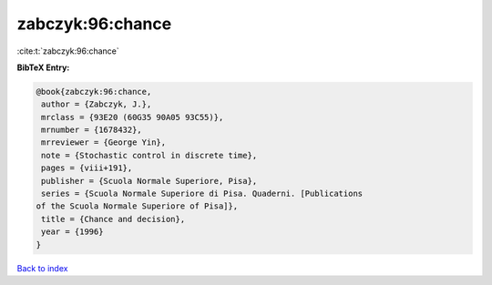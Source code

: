 zabczyk:96:chance
=================

:cite:t:`zabczyk:96:chance`

**BibTeX Entry:**

.. code-block:: bibtex

   @book{zabczyk:96:chance,
    author = {Zabczyk, J.},
    mrclass = {93E20 (60G35 90A05 93C55)},
    mrnumber = {1678432},
    mrreviewer = {George Yin},
    note = {Stochastic control in discrete time},
    pages = {viii+191},
    publisher = {Scuola Normale Superiore, Pisa},
    series = {Scuola Normale Superiore di Pisa. Quaderni. [Publications
   of the Scuola Normale Superiore of Pisa]},
    title = {Chance and decision},
    year = {1996}
   }

`Back to index <../By-Cite-Keys.html>`_
